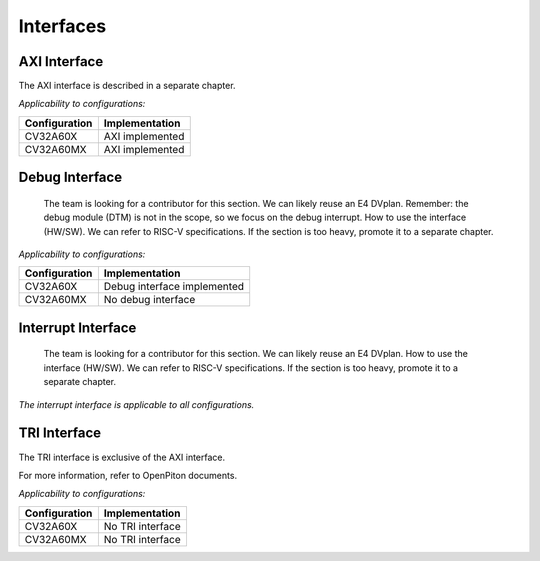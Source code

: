..
   Copyright (c) 2023 OpenHW Group
   Copyright (c) 2023 Thales

   SPDX-License-Identifier: Apache-2.0 WITH SHL-2.1

.. Level 1
   =======

   Level 2
   -------

   Level 3
   ~~~~~~~

   Level 4
   ^^^^^^^

.. _cva6_interfaces:

Interfaces
==========

AXI Interface
-------------
The AXI interface is described in a separate chapter.

*Applicability to configurations:*

.. csv-table::
   :widths: auto
   :align: left
   :header: "Configuration", "Implementation"

   "CV32A60X", "AXI implemented"
   "CV32A60MX", "AXI implemented"

Debug Interface
---------------
  The team is looking for a contributor for this section.
  We can likely reuse an E4 DVplan.
  Remember: the debug module (DTM) is not in the scope, so we focus on the debug interrupt.
  How to use the interface (HW/SW). We can refer to RISC-V specifications.
  If the section is too heavy, promote it to a separate chapter.

*Applicability to configurations:*

.. csv-table::
   :widths: auto
   :align: left
   :header: "Configuration", "Implementation"

   "CV32A60X", "Debug interface implemented"
   "CV32A60MX", "No debug interface"

Interrupt Interface
-------------------
  The team is looking for a contributor for this section.
  We can likely reuse an E4 DVplan.
  How to use the interface (HW/SW). We can refer to RISC-V specifications.
  If the section is too heavy, promote it to a separate chapter.

*The interrupt interface is applicable to all configurations.*

TRI Interface
-------------
The TRI interface is exclusive of the AXI interface.

For more information, refer to OpenPiton documents.

*Applicability to configurations:*

.. csv-table::
   :widths: auto
   :align: left
   :header: "Configuration", "Implementation"

   "CV32A60X", "No TRI interface"
   "CV32A60MX", "No TRI interface"
